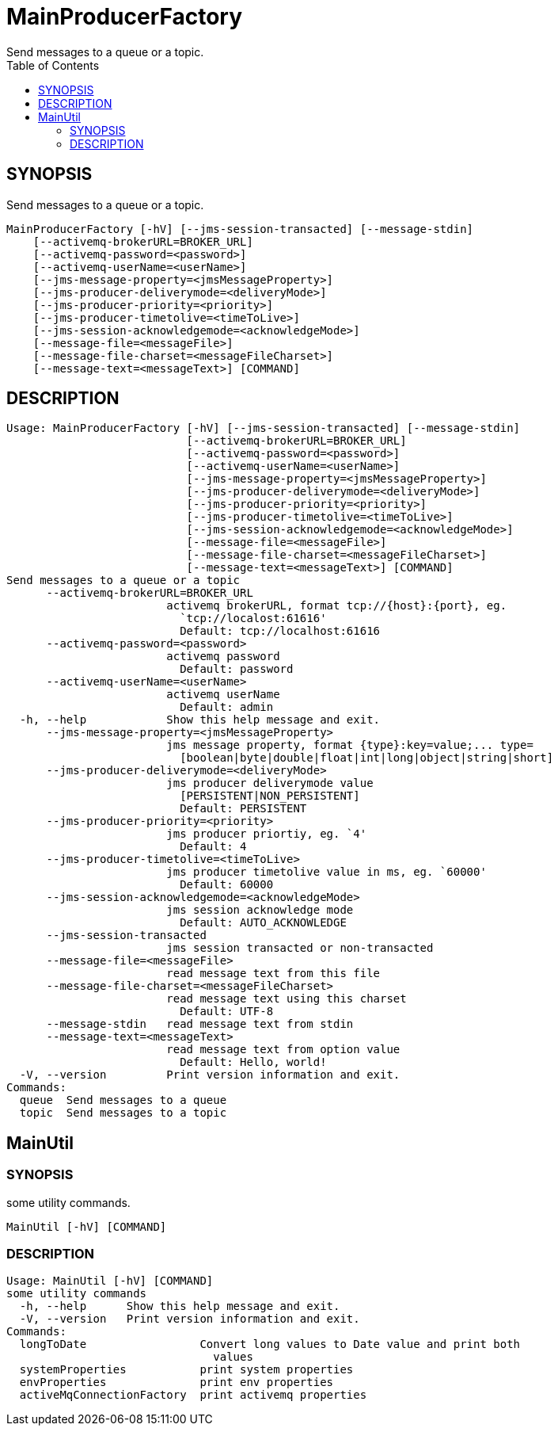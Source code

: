 = MainProducerFactory
Send messages to a queue or a topic.
:TOC:

== SYNOPSIS

Send messages to a queue or a topic.

....
MainProducerFactory [-hV] [--jms-session-transacted] [--message-stdin]
    [--activemq-brokerURL=BROKER_URL]
    [--activemq-password=<password>]
    [--activemq-userName=<userName>]
    [--jms-message-property=<jmsMessageProperty>]
    [--jms-producer-deliverymode=<deliveryMode>]
    [--jms-producer-priority=<priority>]
    [--jms-producer-timetolive=<timeToLive>]
    [--jms-session-acknowledgemode=<acknowledgeMode>]
    [--message-file=<messageFile>]
    [--message-file-charset=<messageFileCharset>]
    [--message-text=<messageText>] [COMMAND]
....

== DESCRIPTION

....
Usage: MainProducerFactory [-hV] [--jms-session-transacted] [--message-stdin]
                           [--activemq-brokerURL=BROKER_URL]
                           [--activemq-password=<password>]
                           [--activemq-userName=<userName>]
                           [--jms-message-property=<jmsMessageProperty>]
                           [--jms-producer-deliverymode=<deliveryMode>]
                           [--jms-producer-priority=<priority>]
                           [--jms-producer-timetolive=<timeToLive>]
                           [--jms-session-acknowledgemode=<acknowledgeMode>]
                           [--message-file=<messageFile>]
                           [--message-file-charset=<messageFileCharset>]
                           [--message-text=<messageText>] [COMMAND]
Send messages to a queue or a topic
      --activemq-brokerURL=BROKER_URL
                        activemq brokerURL, format tcp://{host}:{port}, eg.
                          `tcp://localost:61616'
                          Default: tcp://localhost:61616
      --activemq-password=<password>
                        activemq password
                          Default: password
      --activemq-userName=<userName>
                        activemq userName
                          Default: admin
  -h, --help            Show this help message and exit.
      --jms-message-property=<jmsMessageProperty>
                        jms message property, format {type}:key=value;... type=
                          [boolean|byte|double|float|int|long|object|string|short]
      --jms-producer-deliverymode=<deliveryMode>
                        jms producer deliverymode value
                          [PERSISTENT|NON_PERSISTENT]
                          Default: PERSISTENT
      --jms-producer-priority=<priority>
                        jms producer priortiy, eg. `4'
                          Default: 4
      --jms-producer-timetolive=<timeToLive>
                        jms producer timetolive value in ms, eg. `60000'
                          Default: 60000
      --jms-session-acknowledgemode=<acknowledgeMode>
                        jms session acknowledge mode
                          Default: AUTO_ACKNOWLEDGE
      --jms-session-transacted
                        jms session transacted or non-transacted
      --message-file=<messageFile>
                        read message text from this file
      --message-file-charset=<messageFileCharset>
                        read message text using this charset
                          Default: UTF-8
      --message-stdin   read message text from stdin
      --message-text=<messageText>
                        read message text from option value
                          Default: Hello, world!
  -V, --version         Print version information and exit.
Commands:
  queue  Send messages to a queue
  topic  Send messages to a topic
....

== MainUtil

=== SYNOPSIS

some utility commands.

....
MainUtil [-hV] [COMMAND]
....

=== DESCRIPTION

....
Usage: MainUtil [-hV] [COMMAND]
some utility commands
  -h, --help      Show this help message and exit.
  -V, --version   Print version information and exit.
Commands:
  longToDate                 Convert long values to Date value and print both
                               values
  systemProperties           print system properties
  envProperties              print env properties
  activeMqConnectionFactory  print activemq properties
....
